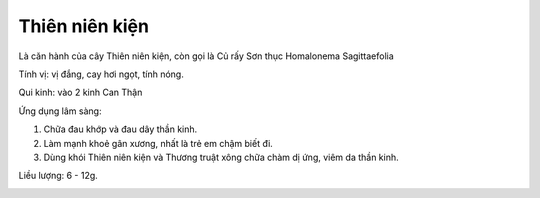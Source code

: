 .. _plants_thien_nien_kien:

Thiên niên kiện
###############

Là căn hành của cây Thiên niên kiện, còn gọi là Củ rấy Sơn thục
Homalonema Sagittaefolia

Tính vị: vị đắng, cay hơi ngọt, tính nóng.

Qui kinh: vào 2 kinh Can Thận

Ứng dụng lâm sàng:

#. Chữa đau khớp và đau dây thần kinh.
#. Làm mạnh khoẻ gân xương, nhất là trẻ em chậm biết đi.
#. Dùng khói Thiên niên kiện và Thương truật xông chữa chàm dị ứng, viêm
   da thần kinh.

Liều lượng: 6 - 12g.

..  image:: THIENNIENKIEN.JPG
   :width: 50px
   :height: 50px
   :target: THIENNIENKIEN_.HTM

